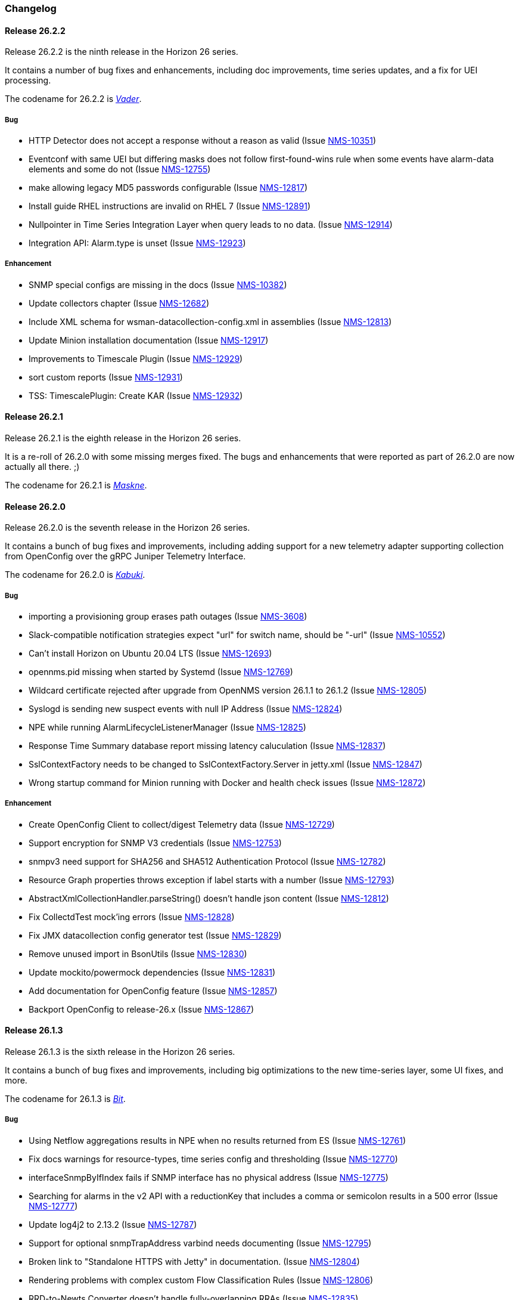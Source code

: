 [[release-26-changelog]]

=== Changelog

[releasenotes-changelog-26.2.2]

==== Release 26.2.2

Release 26.2.2 is the ninth release in the Horizon 26 series.

It contains a number of bug fixes and enhancements, including doc
improvements, time series updates, and a fix for UEI processing.

The codename for 26.2.2 is _link:$$https://en.wikipedia.org/wiki/Darth_Vader$$[Vader]_.

===== Bug

* HTTP Detector does not accept a response without a reason as valid (Issue http://issues.opennms.org/browse/NMS-10351[NMS-10351])
* Eventconf with same UEI but differing masks does not follow first-found-wins rule when some events have alarm-data elements and some do not (Issue http://issues.opennms.org/browse/NMS-12755[NMS-12755])
* make allowing legacy MD5 passwords configurable (Issue http://issues.opennms.org/browse/NMS-12817[NMS-12817])
* Install guide RHEL instructions are invalid on RHEL 7 (Issue http://issues.opennms.org/browse/NMS-12891[NMS-12891])
* Nullpointer in Time Series Integration Layer when query leads to no data. (Issue http://issues.opennms.org/browse/NMS-12914[NMS-12914])
* Integration API: Alarm.type is unset (Issue http://issues.opennms.org/browse/NMS-12923[NMS-12923])

===== Enhancement

* SNMP special configs are missing in the docs (Issue http://issues.opennms.org/browse/NMS-10382[NMS-10382])
* Update collectors chapter (Issue http://issues.opennms.org/browse/NMS-12682[NMS-12682])
* Include XML schema for wsman-datacollection-config.xml in assemblies (Issue http://issues.opennms.org/browse/NMS-12813[NMS-12813])
* Update Minion installation documentation (Issue http://issues.opennms.org/browse/NMS-12917[NMS-12917])
* Improvements to Timescale Plugin (Issue http://issues.opennms.org/browse/NMS-12929[NMS-12929])
* sort custom reports (Issue http://issues.opennms.org/browse/NMS-12931[NMS-12931])
* TSS: TimescalePlugin: Create KAR (Issue http://issues.opennms.org/browse/NMS-12932[NMS-12932])

[releasenotes-changelog-26.2.1]

==== Release 26.2.1

Release 26.2.1 is the eighth release in the Horizon 26 series.

It is a re-roll of 26.2.0 with some missing merges fixed.
The bugs and enhancements that were reported as part of 26.2.0 are now actually all there.  ;)

The codename for 26.2.1 is _link:$$https://www.cnn.com/2020/06/25/health/maskne-acne-covid-masks-wellness/index.html$$[Maskne]_.

[releasenotes-changelog-26.2.0]

==== Release 26.2.0

Release 26.2.0 is the seventh release in the Horizon 26 series.

It contains a bunch of bug fixes and improvements, including adding support for a new
telemetry adapter supporting collection from OpenConfig over the gRPC Juniper
Telemetry Interface.

The codename for 26.2.0 is _link:$$http://www.historyofmasks.net/famous-masks/japanese-masks/$$[Kabuki]_.

===== Bug

* importing a provisioning group erases path outages (Issue https://issues.opennms.org/browse/NMS-3608[NMS-3608])
* Slack-compatible notification strategies expect "url" for switch name, should be "-url" (Issue https://issues.opennms.org/browse/NMS-10552[NMS-10552])
* Can't install Horizon on Ubuntu 20.04 LTS (Issue https://issues.opennms.org/browse/NMS-12693[NMS-12693])
* opennms.pid missing when started by Systemd (Issue https://issues.opennms.org/browse/NMS-12769[NMS-12769])
* Wildcard certificate rejected after upgrade from OpenNMS version 26.1.1 to 26.1.2 (Issue https://issues.opennms.org/browse/NMS-12805[NMS-12805])
* Syslogd is sending new suspect events with null IP Address (Issue https://issues.opennms.org/browse/NMS-12824[NMS-12824])
* NPE while running AlarmLifecycleListenerManager (Issue https://issues.opennms.org/browse/NMS-12825[NMS-12825])
* Response Time Summary database report missing latency caluculation (Issue https://issues.opennms.org/browse/NMS-12837[NMS-12837])
* SslContextFactory needs to be changed to SslContextFactory.Server in jetty.xml (Issue https://issues.opennms.org/browse/NMS-12847[NMS-12847])
* Wrong startup command for Minion running with Docker and health check issues (Issue https://issues.opennms.org/browse/NMS-12872[NMS-12872])

===== Enhancement

* Create OpenConfig Client to collect/digest Telemetry data (Issue https://issues.opennms.org/browse/NMS-12729[NMS-12729])
* Support encryption for SNMP V3 credentials (Issue https://issues.opennms.org/browse/NMS-12753[NMS-12753])
* snmpv3 need support for SHA256 and SHA512 Authentication Protocol (Issue https://issues.opennms.org/browse/NMS-12782[NMS-12782])
* Resource Graph properties throws exception if label starts with a number (Issue https://issues.opennms.org/browse/NMS-12793[NMS-12793])
* AbstractXmlCollectionHandler.parseString() doesn't handle json content (Issue https://issues.opennms.org/browse/NMS-12812[NMS-12812])
* Fix CollectdTest mock'ing errors (Issue https://issues.opennms.org/browse/NMS-12828[NMS-12828])
* Fix JMX datacollection config generator test (Issue https://issues.opennms.org/browse/NMS-12829[NMS-12829])
* Remove unused import in BsonUtils (Issue https://issues.opennms.org/browse/NMS-12830[NMS-12830])
* Update mockito/powermock dependencies (Issue https://issues.opennms.org/browse/NMS-12831[NMS-12831])
* Add documentation for OpenConfig feature (Issue https://issues.opennms.org/browse/NMS-12857[NMS-12857])
* Backport OpenConfig to release-26.x (Issue https://issues.opennms.org/browse/NMS-12867[NMS-12867])

[releasenotes-changelog-26.1.3]

==== Release 26.1.3

Release 26.1.3 is the sixth release in the Horizon 26 series.

It contains a bunch of bug fixes and improvements, including big optimizations to the new time-series layer, some UI fixes, and more.

The codename for 26.1.3 is _link:$$https://en.wikipedia.org/wiki/Bit_manipulation$$[Bit]_.

===== Bug

* Using Netflow aggregations results in NPE when no results returned from ES (Issue https://issues.opennms.org/browse/NMS-12761[NMS-12761])
* Fix docs warnings for resource-types, time series config and thresholding (Issue https://issues.opennms.org/browse/NMS-12770[NMS-12770])
* interfaceSnmpByIfIndex fails if SNMP interface has no physical address (Issue https://issues.opennms.org/browse/NMS-12775[NMS-12775])
* Searching for alarms in the v2 API with a reductionKey that includes a comma or semicolon results in a 500 error (Issue https://issues.opennms.org/browse/NMS-12777[NMS-12777])
* Update log4j2 to 2.13.2 (Issue https://issues.opennms.org/browse/NMS-12787[NMS-12787])
* Support for optional snmpTrapAddress varbind needs documenting (Issue https://issues.opennms.org/browse/NMS-12795[NMS-12795])
* Broken link to "Standalone HTTPS with Jetty" in documentation. (Issue https://issues.opennms.org/browse/NMS-12804[NMS-12804])
* Rendering problems with complex custom Flow Classification Rules (Issue https://issues.opennms.org/browse/NMS-12806[NMS-12806])
* RRD-to-Newts Converter doesn't handle fully-overlapping RRAs (Issue https://issues.opennms.org/browse/NMS-12835[NMS-12835])

===== Enhancement

* Encrypt the password in REST API POST endpoint /opennms/rest/users (Issue https://issues.opennms.org/browse/NMS-6470[NMS-6470])
* Optimize Performance of Timeseries Integration Layer (Issue https://issues.opennms.org/browse/NMS-12731[NMS-12731])
* Limit number of calls to find metrics (Issue https://issues.opennms.org/browse/NMS-12744[NMS-12744])
* Limit calls to the timeseries_metatable (Issue https://issues.opennms.org/browse/NMS-12745[NMS-12745])
* Remove (if possible) the conversion from Opennms -> Newts -> TS (Issue https://issues.opennms.org/browse/NMS-12746[NMS-12746])
* Add JMX Meters to measure and export performance (Issue https://issues.opennms.org/browse/NMS-12747[NMS-12747])
* Remove unnecessary writes to meta_data table (Issue https://issues.opennms.org/browse/NMS-12748[NMS-12748])
* Remove conversion to Newts objects in read operation (Issue https://issues.opennms.org/browse/NMS-12749[NMS-12749])
* Clean up package structure (Issue https://issues.opennms.org/browse/NMS-12751[NMS-12751])
* Review documentation (Issue https://issues.opennms.org/browse/NMS-12758[NMS-12758])
* Remove nececessity to retrieve Metric when reading Samples  (Issue https://issues.opennms.org/browse/NMS-12786[NMS-12786])
* Update OpenNMS DB functions and tests to handle Postgres 12 (Issue https://issues.opennms.org/browse/NMS-12819[NMS-12819])

[releasenotes-changelog-26.1.2]

==== Release 26.1.2

Release 26.1.2 is the fifth release in the Horizon 26 series.

It contains a bunch of bug fixes and improvements, including docker container optimizations,
Netflow changes, documentation updates, time-series enhancements, and more.

The codename for 26.1.2 is _link:$$https://en.wikipedia.org/wiki/Plague_doctor$$[Plague]_.

===== Bug

* AbstractSnmpValue.allBytesDisplayable() IndexOutOfBound Exception (Issue https://issues.opennms.org/browse/NMS-7547[NMS-7547])
* Unable to collect SNMP through minions on a large scale (Issue https://issues.opennms.org/browse/NMS-10389[NMS-10389])
* Update examples/opennms.conf to be JDK11-compatible (Issue https://issues.opennms.org/browse/NMS-12468[NMS-12468])
* RRD-to-Newts converter only handles AVERAGE RRAs (Issue https://issues.opennms.org/browse/NMS-12722[NMS-12722])
* Parameters with dots handled incorrectly in BMP feature config (Issue https://issues.opennms.org/browse/NMS-12738[NMS-12738])
* The ReST end-point for the Flow Exporter details is returning invalid content (Issue https://issues.opennms.org/browse/NMS-12740[NMS-12740])
* Netflow 5 records in ES do not contain value for delta_switched (Issue https://issues.opennms.org/browse/NMS-12750[NMS-12750])
* dependency commons-beanutils 1.8.3 vulnerability (Issue https://issues.opennms.org/browse/NMS-12757[NMS-12757])
* Template field 'APPLICATION TAG' has illegal size (Issue https://issues.opennms.org/browse/NMS-12783[NMS-12783])
* Kafka Producer puts all events on the same partition when using `donotpersist` (Issue https://issues.opennms.org/browse/NMS-12784[NMS-12784])

===== Enhancement

* Reduce Docker container image size (Issue https://issues.opennms.org/browse/NMS-12284[NMS-12284])
* Document how to use meta-data with thresholding (Issue https://issues.opennms.org/browse/NMS-12735[NMS-12735])
* Add documentation for TcpListener (Issue https://issues.opennms.org/browse/NMS-12736[NMS-12736])
* upgrade to latest Jetty security/bug fixes (Issue https://issues.opennms.org/browse/NMS-12743[NMS-12743])
* Run a comparison: implementation before changes and after (Issue https://issues.opennms.org/browse/NMS-12752[NMS-12752])
* Optimize Performance of InfluxDb Plugin (Issue https://issues.opennms.org/browse/NMS-12759[NMS-12759])
* Be able to ignore certificate validation on all Karaf features that push data to Elasticsearch (Issue https://issues.opennms.org/browse/NMS-12768[NMS-12768])
* Evaluate and improve opennms-cortex-tss-plugin (Issue https://issues.opennms.org/browse/NMS-12771[NMS-12771])
* Provide a test harness for time series plugins (Issue https://issues.opennms.org/browse/NMS-12772[NMS-12772])

[releasenotes-changelog-26.1.1]

==== Release 26.1.1

Release 26.1.1 is the fourth release in the Horizon 26 series.

It contains a number of documentation and bug fixes including improvements to Kafka event and alarm publishing.

The codename for 26.1.1 is _link:$$https://en.wikipedia.org/wiki/Facial#Facial_mask$$[Hydrating]_.

===== Bug

* SSLCertMonitor server-name parameter results in NPE (Issue https://issues.opennms.org/browse/NMS-12332[NMS-12332])
* Provisiond accepts multiple primary SNMP interfaces (Issue https://issues.opennms.org/browse/NMS-12605[NMS-12605])
* Fix warnings during documentation build (Issue https://issues.opennms.org/browse/NMS-12702[NMS-12702])
* Cleanup removed Elasticsearch REST plugin and hint to Plugin Manager (Issue https://issues.opennms.org/browse/NMS-12716[NMS-12716])
* The Alarm History feature is not working (Issue https://issues.opennms.org/browse/NMS-12718[NMS-12718])
* Events forwarded by Kafka Producer doesn't have any parameters set (Issue https://issues.opennms.org/browse/NMS-12723[NMS-12723])
* Netflow ingress performance regression (Issue https://issues.opennms.org/browse/NMS-12724[NMS-12724])

===== Enhancement

* Bump Docker base dependencies in build-env and OCI artifacts (Issue https://issues.opennms.org/browse/NMS-12699[NMS-12699])
* Send trouble ticket id to kafka alarm topic (Issue https://issues.opennms.org/browse/NMS-12725[NMS-12725])

[releasenotes-changelog-26.1.0]

==== Release 26.1.0

Release 26.1.0 is the third release in the Horizon 26 series.

It is an enhancement release with a number of bug fixes and improvements,
including updates to telemetry, provisioning, and more.

The codename for 26.1.0 is _link:$$https://en.wikipedia.org/wiki/Surgical_mask$$[Surgical]_.

===== Bug

* Security vulnerability in io.netty:netty-handler < 4.1.45 (need upgrade) (Issue https://issues.opennms.org/browse/NMS-12541[NMS-12541])
* NPE in KafkaFlowForwarder  (Issue https://issues.opennms.org/browse/NMS-12660[NMS-12660])
* Add more context to Response Time resources (Kafka Producer) (Issue https://issues.opennms.org/browse/NMS-12661[NMS-12661])
* BMP parse error for path attribute MP_UNREACH_NLRI (Issue https://issues.opennms.org/browse/NMS-12671[NMS-12671])
* Reloading the Pollerd daemon causes multiple nodeDown messages (Issue https://issues.opennms.org/browse/NMS-12681[NMS-12681])
* Streaming Telemetry is broken when using OpenJDK 11 and minion (Issue https://issues.opennms.org/browse/NMS-12688[NMS-12688])

===== Enhancement

* Document JDBCQueryMonitor "compare_string" Action (Issue https://issues.opennms.org/browse/NMS-9581[NMS-9581])
* Add opentracing support for Provisiond (Issue https://issues.opennms.org/browse/NMS-12374[NMS-12374])
* SystemExecuteMonitor fails with exit code 6 (Issue https://issues.opennms.org/browse/NMS-12564[NMS-12564])
* Add an example for SystemExecuteMonitor into the docs (Issue https://issues.opennms.org/browse/NMS-12568[NMS-12568])
* Prometheus collector (Issue https://issues.opennms.org/browse/NMS-12577[NMS-12577])
* Timeseries Plugin Influx 1.x  (Issue https://issues.opennms.org/browse/NMS-12633[NMS-12633])
* Update smoketests to support various Kafka compression codecs (Issue https://issues.opennms.org/browse/NMS-12647[NMS-12647])
* Bump ES version used in Smoke Tests (Issue https://issues.opennms.org/browse/NMS-12648[NMS-12648])
* Provide written procedures on the proper way to restart  (Issue https://issues.opennms.org/browse/NMS-12650[NMS-12650])
* Aggregate flow metrics w/ stream processing (Issue https://issues.opennms.org/browse/NMS-12656[NMS-12656])
* Provisiond: Add NodeScanStarted event for scheduled scans (Issue https://issues.opennms.org/browse/NMS-12658[NMS-12658])
* Flow aggregation - alternate indices based on duration of time range filter (Issue https://issues.opennms.org/browse/NMS-12663[NMS-12663])
* Flow aggregation - Identify minimal set of fields required for current queries (Issue https://issues.opennms.org/browse/NMS-12664[NMS-12664])
* Enable node enrichment for Topology providers comming from the Integration Api (Issue https://issues.opennms.org/browse/NMS-12674[NMS-12674])
* Add tooltip support to the LegacyGraphProvider (Issue https://issues.opennms.org/browse/NMS-12694[NMS-12694])
* add a telemetry adapter for the Graphite plaintext protocol (Issue https://issues.opennms.org/browse/NMS-12695[NMS-12695])

[releasenotes-changelog-26.0.1]

==== Release 26.0.1

Release 26.0.1 is the second release in the Horizon 26 series.

It is an off-schedule release to fix a vulnerability in ActiveMQ and the Minion.
Thanks to Florian Hauser of Code White for catching this one.

The codename for 26.0.1 is _link:$$https://en.wikipedia.org/wiki/Lucha_libre#Masks$$[Luchador]_.

===== Bug

* Authenticated RCE vulnerability via ActiveMQ Minion payload deserialization (Issue https://issues.opennms.org/browse/NMS-12673[NMS-12673])

[releasenotes-changelog-26.0.0]

==== Release 26.0.0

Release 26.0.0 is the first release in the Horizon 26 series.

It contains a large number of bug fixes and new features, most notably initial support for
handling the BGP Monitoring Protocol in Telemetryd.
It also contains a few security fixes for issues reported by Johannes Moritz.

For a high-level overview of what has changed in Horizon 26, see
link:https://docs.opennms.org/opennms/releases/26.0.0/releasenotes/releasenotes.html#releasenotes-26[What's New in OpenNMS Horizon 26].

The codename for 26.0.0 is _link:$$https://en.wikipedia.org/wiki/Balaclava_(clothing)$$[Balaclava]_.

===== Bug

* RTC subscription events should not be persisted to DB (Issue https://issues.opennms.org/browse/NMS-9754[NMS-9754])
* Make Events immutable (avoid CMEs and fix non-deterministic behavior) (Issue https://issues.opennms.org/browse/NMS-10720[NMS-10720])
* Invalid poller filter rules can break service web UI page (Issue https://issues.opennms.org/browse/NMS-12400[NMS-12400])
* Discovery and foreignSource service detection get in the way (Issue https://issues.opennms.org/browse/NMS-12411[NMS-12411])
* SNMP Remove from definitions fails for definitions with profile label (Issue https://issues.opennms.org/browse/NMS-12413[NMS-12413])
* persisted defaultCalendarReport database reports are broken (Issue https://issues.opennms.org/browse/NMS-12438[NMS-12438])
* Filter related errors in karaf.log when using new search (Issue https://issues.opennms.org/browse/NMS-12502[NMS-12502])
* Security issue disclosures, 31 Jan 2020 (Issue https://issues.opennms.org/browse/NMS-12513[NMS-12513])
* Selecting an Icon on Topology Map breaks the map (Issue https://issues.opennms.org/browse/NMS-12532[NMS-12532])
* BMP parser is to strict for unknown elements / types (Issue https://issues.opennms.org/browse/NMS-12552[NMS-12552])
* "No future found for message" warnings in telemetryd log (Issue https://issues.opennms.org/browse/NMS-12565[NMS-12565])
* The health check script for Minion and Sentinel on Docker Images stopped working (Issue https://issues.opennms.org/browse/NMS-12600[NMS-12600])
* Open Redirect security issues (Issue https://issues.opennms.org/browse/NMS-12612[NMS-12612])
* PR's fail circleci RPM build steps due to missing GPG setup (Issue https://issues.opennms.org/browse/NMS-12615[NMS-12615])
* XSS security issues (Issue https://issues.opennms.org/browse/NMS-12617[NMS-12617])
* sentinel-coordination-zookeeper doesn't start due to missing dependency (Issue https://issues.opennms.org/browse/NMS-12619[NMS-12619])
* Description: Cannot create monitored-service with JSON via ReST (Issue https://issues.opennms.org/browse/NMS-12625[NMS-12625])
* Minion Docker image for develop is tagged as 27.0.0-SNAPSHOT instead of bleeding (Issue https://issues.opennms.org/browse/NMS-12627[NMS-12627])
* Push Minion OCI to DockerHub for release branches (Issue https://issues.opennms.org/browse/NMS-12630[NMS-12630])
* Restore CAP_NET_RAW capabilities in Minion when running as non-root (Issue https://issues.opennms.org/browse/NMS-12635[NMS-12635])
* Can't change password using the user self service (Issue https://issues.opennms.org/browse/NMS-12636[NMS-12636])
* GraphService is throwing Error with an NPE Karaf startup (Issue https://issues.opennms.org/browse/NMS-12637[NMS-12637])
* Telemetryd with BMP adapter throws java.util.ConcurrentModificationException (Issue https://issues.opennms.org/browse/NMS-12638[NMS-12638])
* Confd download fails silently on Docker install (Issue https://issues.opennms.org/browse/NMS-12642[NMS-12642])
* Error parsing MP_UNREACH_NLRI attribute (Issue https://issues.opennms.org/browse/NMS-12643[NMS-12643])
* BMP Parser Bulkhead Config does not work (Issue https://issues.opennms.org/browse/NMS-12644[NMS-12644])
* Error parsing label information from BGP MP_REACH_NLRI attribute (Issue https://issues.opennms.org/browse/NMS-12649[NMS-12649])

===== Enhancement

* Add more information into BSM alarms (Issue https://issues.opennms.org/browse/NMS-9352[NMS-9352])
* Prefix all shell commands with "opennms" (Issue https://issues.opennms.org/browse/NMS-10413[NMS-10413])
* Shorten log message in SNMP trap event definitions (Issue https://issues.opennms.org/browse/NMS-10564[NMS-10564])
* Clarify Basic Installation scenario (Issue https://issues.opennms.org/browse/NMS-11812[NMS-11812])
* Provide DefaultFocus capabilities (Issue https://issues.opennms.org/browse/NMS-11979[NMS-11979])
* Provide a better graph service with an actual API/Model and better import/export/integration capabilities (Issue https://issues.opennms.org/browse/NMS-12086[NMS-12086])
* Rework the current navbar (Issue https://issues.opennms.org/browse/NMS-12128[NMS-12128])
* Event documentation is missing tokens (Issue https://issues.opennms.org/browse/NMS-12228[NMS-12228])
* Add a "Delete" button on the Node page of the Requisition UI (Issue https://issues.opennms.org/browse/NMS-12292[NMS-12292])
* Discovery enhancements (Issue https://issues.opennms.org/browse/NMS-12314[NMS-12314])
* Update discoveryd to support detectors (Issue https://issues.opennms.org/browse/NMS-12315[NMS-12315])
* Provide criteria for determining the "management IP" in provisiond (Issue https://issues.opennms.org/browse/NMS-12316[NMS-12316])
* Process newSuspect events in a single threaded fashion (Issue https://issues.opennms.org/browse/NMS-12318[NMS-12318])
* Provide Central Search Function (Issue https://issues.opennms.org/browse/NMS-12347[NMS-12347])
* Create BMP listener and parser for telemetryd (Issue https://issues.opennms.org/browse/NMS-12358[NMS-12358])
* Add gRPC support for IPC between Minion & OpenNMS (Issue https://issues.opennms.org/browse/NMS-12372[NMS-12372])
* Allow querying a graph using vertices in focus and a szl (Issue https://issues.opennms.org/browse/NMS-12376[NMS-12376])
* Implement Enrichment of vertices (Issue https://issues.opennms.org/browse/NMS-12382[NMS-12382])
* Develop Timeseries Integration Layer (Issue https://issues.opennms.org/browse/NMS-12383[NMS-12383])
* Allow persisting edges with references to at least one vertex which is not in the edge's namespace (Issue https://issues.opennms.org/browse/NMS-12388[NMS-12388])
* Implement caching strategies for graphs (Issue https://issues.opennms.org/browse/NMS-12389[NMS-12389])
* Add HTTP header injection in HTTP Monitors (Issue https://issues.opennms.org/browse/NMS-12393[NMS-12393])
* Add possibility to listen for graph changes (Issue https://issues.opennms.org/browse/NMS-12408[NMS-12408])
* Create BMP Adapter for Telemetry (Issue https://issues.opennms.org/browse/NMS-12414[NMS-12414])
* Create BMP Adapter for Peer Up / Down Events (Issue https://issues.opennms.org/browse/NMS-12415[NMS-12415])
* Allow CIDR notation in our IP filter implementation (Issue https://issues.opennms.org/browse/NMS-12423[NMS-12423])
* Create BMP Adapter forwarding to OpenBMP (Issue https://issues.opennms.org/browse/NMS-12424[NMS-12424])
* Create graph definitions for BMP statistics (Issue https://issues.opennms.org/browse/NMS-12425[NMS-12425])
* Add BMP config example and documentation (Issue https://issues.opennms.org/browse/NMS-12426[NMS-12426])
* Use Router Id (and maybe AS) to associate node with exporting router's data (Issue https://issues.opennms.org/browse/NMS-12436[NMS-12436])
* Provide basic development documentation (Issue https://issues.opennms.org/browse/NMS-12441[NMS-12441])
* Integrate the new Graph Service API with the OpenNMS Integration API (Issue https://issues.opennms.org/browse/NMS-12445[NMS-12445])
* Remove getVertexType() on GraphInfo (Issue https://issues.opennms.org/browse/NMS-12447[NMS-12447])
* Avoid rebuilding the graph view when enriching (Issue https://issues.opennms.org/browse/NMS-12448[NMS-12448])
* Expose status information when fetching a graph view (Issue https://issues.opennms.org/browse/NMS-12453[NMS-12453])
* DatacollectionFailed event definitions are located in wrong file (Issue https://issues.opennms.org/browse/NMS-12471[NMS-12471])
* dataCollectionSucceeded does event auto-clean (Issue https://issues.opennms.org/browse/NMS-12474[NMS-12474])
* Remove obsolete entry in log4j2.xml (Issue https://issues.opennms.org/browse/NMS-12475[NMS-12475])
* Make Kafka RPC topics configurable to use module in topic names (Issue https://issues.opennms.org/browse/NMS-12479[NMS-12479])
* Docker Image Improvements (Issue https://issues.opennms.org/browse/NMS-12481[NMS-12481])
* Reduce Minion docker image size (Issue https://issues.opennms.org/browse/NMS-12482[NMS-12482])
* Publish arm64 and armhf Docker images for Minion (Issue https://issues.opennms.org/browse/NMS-12483[NMS-12483])
* Use jicmp (and jicmp6) by default in Minion Docker images (Issue https://issues.opennms.org/browse/NMS-12484[NMS-12484])
* Implement GRPC Server that can route all RPC/Sink messages from OpenNMS to Minion and vice versa (Issue https://issues.opennms.org/browse/NMS-12486[NMS-12486])
* Use protobuf instead of bson for encoding/decoding Netflow payloads (Issue https://issues.opennms.org/browse/NMS-12521[NMS-12521])
* Enrich content of nodeAdded event (Issue https://issues.opennms.org/browse/NMS-12526[NMS-12526])
* Migrate config-tester wiki to the docs (Issue https://issues.opennms.org/browse/NMS-12527[NMS-12527])
* Splitting Docker documentation in Horizon, Minion and Sentinel (Issue https://issues.opennms.org/browse/NMS-12529[NMS-12529])
* Add Jolokia features to Minion & Sentinel (Issue https://issues.opennms.org/browse/NMS-12533[NMS-12533])
* Expose OnmsIpInterface, OnmsSnmpInterface, others as top-level resources in REST API (Issue https://issues.opennms.org/browse/NMS-12538[NMS-12538])
* Use ProtoBuf to transport parsed BMP messages (Issue https://issues.opennms.org/browse/NMS-12547[NMS-12547])
* Add support for per AFI/SAFI statistics (Issue https://issues.opennms.org/browse/NMS-12553[NMS-12553])
* Add basic system test for BMP processing (Issue https://issues.opennms.org/browse/NMS-12554[NMS-12554])
* Improve parsing of BGP extended communities attribute (Issue https://issues.opennms.org/browse/NMS-12559[NMS-12559])
* Populate path id and labels attributes in unicast prefix messages (OpenBMP integration) (Issue https://issues.opennms.org/browse/NMS-12560[NMS-12560])
* Async DNS resolution for Hostnames in BMP (Issue https://issues.opennms.org/browse/NMS-12569[NMS-12569])
* Add support for Local RIB (Issue https://issues.opennms.org/browse/NMS-12570[NMS-12570])
* Parse BGP Capabilities (Issue https://issues.opennms.org/browse/NMS-12571[NMS-12571])
* Refine parameter handling in Adapters (Issue https://issues.opennms.org/browse/NMS-12573[NMS-12573])
* Apply more sensible defaults to OpenBMP kafka producer (Issue https://issues.opennms.org/browse/NMS-12574[NMS-12574])
* Confd templates for Minion configuration (Issue https://issues.opennms.org/browse/NMS-12578[NMS-12578])
* Improve node cache in flow document enrichment (Issue https://issues.opennms.org/browse/NMS-12580[NMS-12580])
* Improve OIA performance when mapping alarms (Issue https://issues.opennms.org/browse/NMS-12581[NMS-12581])
* Upgrade Kafka components to 2.4.0 (Issue https://issues.opennms.org/browse/NMS-12582[NMS-12582])
* Write enriched flows to Kafka (Issue https://issues.opennms.org/browse/NMS-12583[NMS-12583])
* Create threshold documentation (Issue https://issues.opennms.org/browse/NMS-12588[NMS-12588])
* Document how to generate PDFs from dashboards using OpenNMS (Issue https://issues.opennms.org/browse/NMS-12599[NMS-12599])
* Minion should bind to 0.0.0.0 by default for SNMP traps (Issue https://issues.opennms.org/browse/NMS-12626[NMS-12626])
* Minion confd template should disable JMS when using Kafka (Issue https://issues.opennms.org/browse/NMS-12631[NMS-12631])
* Add required dependencies to use ZSTD inside Kafka to features.xml (Issue https://issues.opennms.org/browse/NMS-12639[NMS-12639])
* Set RPM compression type and level inside RPM Spec Files (Issue https://issues.opennms.org/browse/NMS-12640[NMS-12640])
* Support for more extended community types in BMP (Issue https://issues.opennms.org/browse/NMS-12641[NMS-12641])
